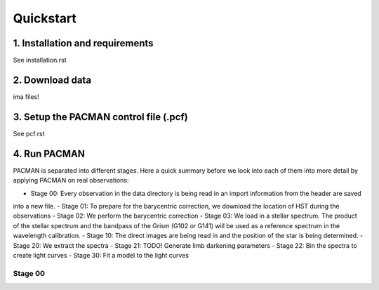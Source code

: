 .. _quickstart:

Quickstart
============

1. Installation and requirements
------------------------------------

See installation.rst


2. Download data
------------------------------------

ima files!


3. Setup the PACMAN control file (.pcf)
------------------------------------

See pcf.rst

4. Run PACMAN
------------------------------------

PACMAN is separated into different stages. Here a quick summary before we look into each of them ińto more detail by
applying PACMAN on real observations:

- Stage 00: Every observation in the data directory is being read in an import information from the header are saved
into a new file.
- Stage 01: To prepare for the barycentric correction, we download the location of HST during the observations
- Stage 02: We perform the barycentric correction
- Stage 03: We load in a stellar spectrum. The product of the stellar spectrum and the bandpass of the Grism
(G102 or G141) will be used as a reference spectrum in the wavelength calibration.
- Stage 10: The direct images are being read in and the position of the star is being determined.
- Stage 20: We extract the spectra
- Stage 21: TODO! Generate limb darkening parameters
- Stage 22: Bin the spectra to create light curves
- Stage 30: Fit a model to the light curves

Stage 00
:::::::::::::::::::::::::::::::::::::::::


